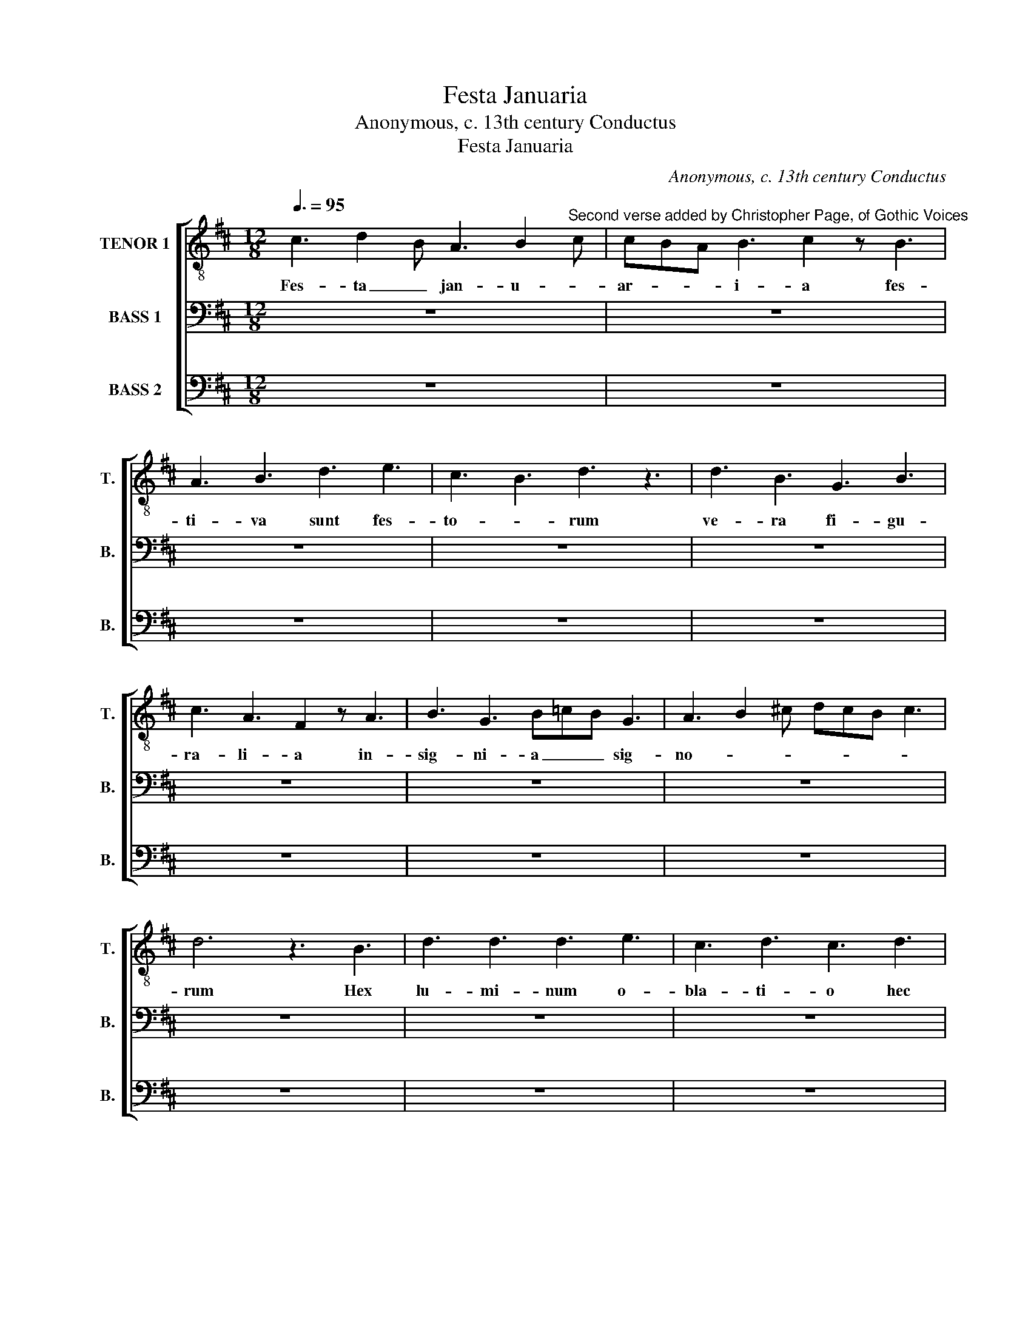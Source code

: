 X:1
T:Festa Januaria
T:Anonymous, c. 13th century Conductus
T:Festa Januaria
C:Anonymous, c. 13th century Conductus
%%score [ 1 2 3 ]
L:1/8
Q:3/8=95
M:12/8
K:D
V:1 treble-8 transpose=-12 nm="TENOR 1" snm="T."
V:2 bass nm="BASS 1" snm="B."
V:3 bass nm="BASS 2" snm="B."
V:1
 c3 d2 B A3 B2"^Second verse added by Christopher Page, of Gothic Voices" c | cBA B3 c2 z B3 | %2
w: Fes- ta _ jan- u- *|ar- * * i- a fes-|
w: ||
 A3 B3 d3 e3 | c3 B3 d3 z3 | d3 B3 G3 B3 | c3 A3 F2 z A3 | B3 G3 B=cB G3 | A3 B2 ^c dcB c3 | %8
w: ti- va sunt fes-|to- * rum|ve- ra fi- gu-|ra- li- a in-|sig- ni- a _ _ sig-|no- * * * * * *|
w: ||||||
 d6 z3 B3 | d3 d3 d3 e3 | c3 d3 c3 d3 | e3 c2 B A3 B2 c | dcB c3 d2 z B3 | d3 B3 G3 B3 | %14
w: rum Hex|lu- mi- num o-|bla- ti- o hec|est il- * lum- i- *|na- * * ti- o qua|pa- tet de- cla-|
w: ||||||
 c3 A3 F2 z A3 | B3 G3 B=cB G3 | A2 z AB^c dcB c3 | c6 d6 |: c3 d2 B A3 B2 c | cBA B3 c2 z B3 | %20
w: ra- ti- o ra-|ta- que re- * * rum|ra- * * * ti- * * *|o _|Fes- ta _ jan- u- *|ar- * * i- a fes-|
w: ||||[Sil- la- * ba- tim _|ne- * u- ma- ta pro-|
 A3 B3 d3 e3 | c3 B3 d3 z3 | d3 B3 G3 B3 | c3 A3 F2 z A3 | B3 G3 B=cB G3 | A3 B2 ^c dcB c3 | %26
w: ti- va sunt fes-|to- * rum|ve- ra fi- gu-|ra- li- a in-|sig- ni- a _ _ sig-|no- * * * * * *|
w: in- de per- strin-|ga- * mus|pa- ri- te or-|ga- ni- ca; or-|na- te pre- * * di-|ca- * * * * * *|
 d6 z3 B3 | d3 d3 d3 e3 | A3 d3 c2 z d3 | e3 c2 B A3 B2 c | dcB c3 d2 z B3 | d3 B3 G3 B3 | %32
w: rum Hex|lu- mi- num o-|bla- ti- o hec|est il- * lum- i- *|na- * * ti- o qua|pa- tet de- cla-|
w: mus quod|re- se- ra- tur|ja- nu- a et|com- pla- * nan- tur _|ar- * * du- a. Can-|te- mus nunc mel-|
 c3 A3 F2 z A3 | B3 G3 B=cB G3 | A2 z AB^c dcB c3 | c6 d6 :| %36
w: ra- ti- o ra-|ta- que re- * * rum|ra- * * * ti- * * *|o _|
w: li- flu- a per|fes- ta ja- * * nu-|a- * * * ri- * * *|a! _|
V:2
 z12 | z12 | z12 | z12 | z12 | z12 | z12 | z12 | z12 | z12 | z12 | z12 | z12 | z12 | z12 | z12 | %16
w: ||||||||||||||||
w: ||||||||||||||||
 z12 | z12 |: F,3 E,3 D,3 E,3 | D,3 E,3 F,2 z E,3 | D,3 E,3 G,3 E,3 | F,3 G,3 A,3 z3 | %22
w: ||Fes- ta jan- u-|ar- i- a fes-|ti- va sunt fes-|to- * rum|
w: ||[Sil- la- ba- tim|ne- u- ta pro-|in- de per- strin-|ga- * mus|
 G,3 B,3 D3 B,3 | A,3 G,3 A,2 z F,3 | G,3 G,3 G,A,G, E,3 | F,2 E, F,3 G,6 | A,6 z3 E3 | %27
w: ve- ra fi- gu-|ra- li- a in-|sig- ni- a _ _ sig-|no- * * *|rum Hex|
w: pa- ri- te or-|ga- ni- ca; or-|na- te pre- * * di-|ca- * * *|mus quod|
 D3 D3 D3 B,3 | C3 A,3 F,2 z F,3 | G,3 E,3 G,3 A,2 B, | A,3 G,3 A,2 z B,3 | G,3 B,3 D3 B,3 | %32
w: lu- mi- num o-|bla- ti- o hec|est il- lum- i- *|na- ti- o qua|pa- tet de- cla-|
w: re- se- ra- tur|ja- nu- a et|com- pla- nan- tur _|ar- du- a. Can-|te- mus nunc mel-|
 A,3 G,3 A,2 z F,3 | G,3 E,3 G,A,G, E,3 | F,E,D, F,2 A, B,2 z B,3 | B,6 A,6 :| %36
w: ra- ti- o ra-|ta- que re- * * rum|ra- * * * * ti- *|o _|
w: li- flu- a per|fes- ta ja- * * nu-|a- * * * * ri- *|a! _|
V:3
 z12 | z12 | z12 | z12 | z12 | z12 | z12 | z12 | z12 | z12 | z12 | z12 | z12 | z12 | z12 | z12 | %16
w: ||||||||||||||||
w: ||||||||||||||||
 z12 | z12 |: F,3 G,3 A,3 A,3 | A,3 A,3 F,2 z G,3 | A,3 B,3 G,3 E,3 | F,3 E,3 D,3 z3 | %22
w: ||Fes- ta jan- u-|ar- i- a fes-|ti- va sunt fes-|to- * rum|
w: ||[Sil- la- ba- tim|ne- u- ta pro-|in- de per- strin-|ga- * mus|
 G,3 G,3 G,3 E,3 | F,3 G,3 F,2 z D,3 | E,3 E,3 E,3 =C,3 | D,6 E,2 z E,3 | D,6 z3 E,3 | %27
w: ve- ra fi- gu-|ra- li- a in-|sig- ni- a sig-|no- * *|rum Hex|
w: pa- ri- te or-|ga- ni- ca; or-|na- te pre- di-|ca- * *|mus quod|
 G,3 G,3 G,3 E,3 | F,3 G,3 F,2 z D,3 | E,3 E,3 E,3 C,3 | D,3 E,3 D,2 z E,3 | G,3 G,3 G,3 E,3 | %32
w: lu- mi- num o-|bla- ti- o hec|est il- lum- i-|na- ti- o qua|pa- tet de- cla-|
w: re- se- ra- tur|ja- nu- a et|com- pla- nan- tur|ar- du- a. Can-|te- mus nunc mel-|
 F,3 G,3 F,2 z"^Text:Festa januariafestiva sunt festorum, vera figuraliainsignia signorum. Hec luminum oblatio, hec est illuminatio qua patet declaratio rataque rerum ratio.[Sillabatim neumata proinde perstringamus pariter organica;ornate predicamusquod reseratur januaet complanantur ardua. Cantemus nunc melliflua per festa januaria!][second verse added by Christopher Page]" D,3 | %33
w: ra- ti- o ra-|
w: li- flu- a per|
 E,3 E,3 E,3 =C,3 | %34
w: ta- que re- rum|
w: fes- ta ja- nu-|
"^Translation:The feasts of Januaryare the festivities of all feasts,true symbolsand the most significant of signs. This offering of lightsis an illuminationin which there is a declarationand a true understanding of things.[Let us therefore join musical phrases together, syllable by syllable, all of them equally polyphonic;we proclaim in an ornamented fashion that the door is unbarred and that the steep places have been levelled. Let us therefore sing honeyed things throughout the feasts of January!]" D,2 z D,3 E,2 z E,3 | %35
w: ra- * ti- *|
w: a- * ri- *|
 E,6 D,6 :| %36
w: o _|
w: a! _|


